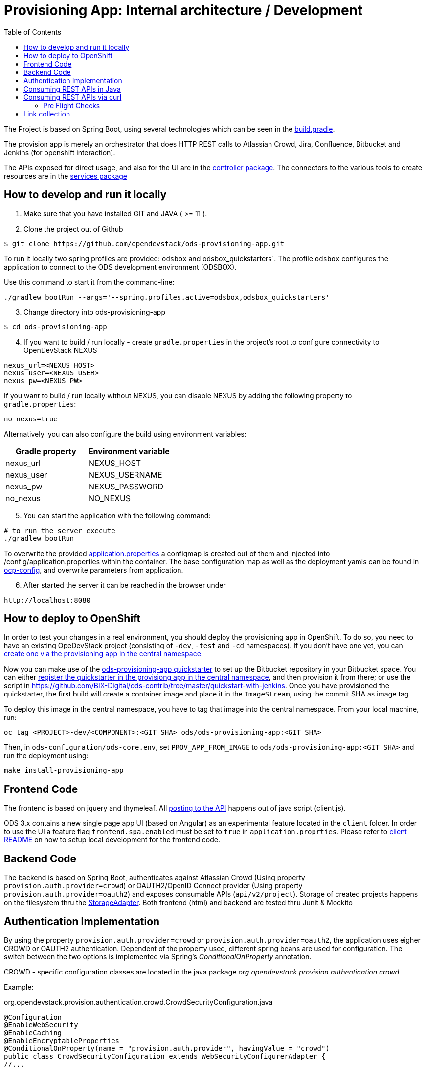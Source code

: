 :toc: macro

= Provisioning App: Internal architecture / Development

toc::[]

The Project is based on Spring Boot, using several technologies which can be seen in the https://github.com/opendevstack/ods-provisioning-app/blob/master/build.gradle[build.gradle].

The provision app is merely an orchestrator that does HTTP REST calls to Atlassian Crowd, Jira, Confluence, Bitbucket and
Jenkins (for openshift interaction).

The APIs exposed for direct usage, and also for the UI are in the https://github.com/opendevstack/ods-provisioning-app/blob/master/src/main/java/org/opendevstack/provision/controller[controller package].
The connectors to the various tools to create resources are in the https://github.com/opendevstack/ods-provisioning-app/blob/master/src/main/java/org/opendevstack/provision/services[services package]

== How to develop and run it locally
. Make sure that you have installed GIT and JAVA ( >= 11 ).
. Clone the project out of Github

```
$ git clone https://github.com/opendevstack/ods-provisioning-app.git
```

To run it locally two spring profiles are provided: `odsbox` and odsbox_quickstarters`. The profile `odsbox` configures the application to connect to the ODS development environment (ODSBOX).

Use this command to start it from the command-line:
```
./gradlew bootRun --args='--spring.profiles.active=odsbox,odsbox_quickstarters'
```

[arabic, start=3]
. Change directory into ods-provisioning-app

```
$ cd ods-provisioning-app
```

[arabic, start=4]
. If you want to build / run locally - create `gradle.properties` in the project's root to configure connectivity to OpenDevStack NEXUS

[source,properties]
----
nexus_url=<NEXUS HOST>
nexus_user=<NEXUS USER>
nexus_pw=<NEXUS_PW>
----

If you want to build / run locally without NEXUS, you can disable NEXUS by adding the following property to `gradle.properties`:

[source,properties]
----
no_nexus=true
----

Alternatively, you can also configure the build using environment variables:

|===
| Gradle property | Environment variable

| nexus_url
| NEXUS_HOST

| nexus_user
| NEXUS_USERNAME

| nexus_pw
| NEXUS_PASSWORD

| no_nexus
| NO_NEXUS
|===

[arabic, start=5]
. You can start the application with the following command:

[source,bash]
----
# to run the server execute
./gradlew bootRun
----

To overwrite the provided https://github.com/opendevstack/ods-provisioning-app/blob/master/src/main/resources/application.properties[application.properties] a configmap is created out of them and injected into /config/application.properties within the container.
The base configuration map as well as the deployment yamls can be found in https://github.com/opendevstack/ods-provisioning-app/blob/master/ocp-config/prov-app/cm.yml[ocp-config], and overwrite parameters from application.

[arabic, start=6]
. After started the server it can be reached in the browser under

```
http://localhost:8080
```

== How to deploy to OpenShift

In order to test your changes in a real environment, you should deploy the provisioning app in OpenShift. To do so, you need to have an existing OpeDevStack project (consisting of `-dev`, `-test` and `-cd` namespaces). If you don't have one yet, you can xref:provisioning-app:index.adoc#_basic_idea_usage[create one via the provisioning app in the central namespace].

Now you can make use of the https://github.com/opendevstack/ods-quickstarters/tree/master/ods-provisioning-app[ods-provisioning-app quickstarter] to set up the Bitbucket repository in your Bitbucket space. You can either xref:provisioning-app:configuration.adoc#_quickstarters[register the quickstarter in the provisiong app in the central namespace], and then provision it from there; or use the script in https://github.com/BIX-Digital/ods-contrib/tree/master/quickstart-with-jenkins. Once you have provisioned the quickstarter, the first build will create a container image and place it in the `ImageStream`, using the commit SHA as image tag.

To deploy this image in the central namespace, you have to tag that image into the central namespace. From your local machine, run:

```
oc tag <PROJECT>-dev/<COMPONENT>:<GIT SHA> ods/ods-provisioning-app:<GIT SHA>
```

Then, in `ods-configuration/ods-core.env`, set `PROV_APP_FROM_IMAGE` to `ods/ods-provisioning-app:<GIT SHA>` and run the deployment using:
```
make install-provisioning-app
```



== Frontend Code

The frontend is based on jquery and thymeleaf. All https://github.com/opendevstack/ods-provisioning-app/blob/master/src/main/resources/static/js/client.js[posting to the API] happens out of java script (client.js).

ODS 3.x contains a new single page app UI (based on Angular) as an experimental feature located in the `client` folder. In order to use the UI a feature flag `frontend.spa.enabled` must be set to `true` in `application.proprties`. Please refer to https://github.com/opendevstack/ods-provisioning-app/blob/master/client/README.md[client README] on how to setup local development for the frontend code.

== Backend Code

The backend is based on Spring Boot, authenticates against Atlassian Crowd (Using property `provision.auth.provider=crowd`) or OAUTH2/OpenID Connect provider (Using property `provision.auth.provider=oauth2`) and exposes consumable APIs (`api/v2/project`).
Storage of created projects happens on the filesystem thru the https://github.com/opendevstack/ods-provisioning-app/blob/master/src/main/java/org/opendevstack/provision/storage/LocalStorage.java[StorageAdapter].
Both frontend (html) and backend are tested thru Junit & Mockito

== Authentication Implementation
By using the property `provision.auth.provider=crowd` or `provision.auth.provider=oauth2`, the application uses eigher CROWD or OAUTH2 authentication. Dependent of the property used, different spring beans are used for configuration.
The switch between the two options is implemented via Spring's _ConditionalOnProperty_ annotation.

CROWD - specific configuration classes are located in the java package _org.opendevstack.provision.authentication.crowd_.

Example:
[source%nowrap,java]
.org.opendevstack.provision.authentication.crowd.CrowdSecurityConfiguration.java
----
@Configuration
@EnableWebSecurity
@EnableCaching
@EnableEncryptableProperties
@ConditionalOnProperty(name = "provision.auth.provider", havingValue = "crowd")
public class CrowdSecurityConfiguration extends WebSecurityConfigurerAdapter {
//...
}
----

OAUTH2 - specific configuration classes are located in the java package _org.opendevstack.provision.authentication.oauth2_.

Example:
[source%nowrap,java]
.org.opendevstack.provision.authentication.oauth2.Oauth2SecurityConfiguration.java
----
@Configuration
@Order(Ordered.HIGHEST_PRECEDENCE)
@ConditionalOnProperty(name = "provision.auth.provider", havingValue = "oauth2")
@EnableWebSecurity
@EnableOAuth2Client
public class Oauth2SecurityConfiguration extends WebSecurityConfigurerAdapter {
//...
}
----

== Consuming REST APIs in Java

Generally this is a pain. To ease development, a few tools are in use:

* Jackson (see link below)
* OKTTP3 Client (see link below)
* jsonschema2pojo generator (see link below)

The process for new operations to be called is:

. Look up the API call that you intend to make
. see if there is a JSON Schema available
. Generate (a) Pojo('s) for the Endpoint
. Use the pojo to build your request, convert it to JSON with Jackson and send it via OKHTTP3, and the Provision Application's https://github.com/opendevstack/ods-provisioning-app/blob/master/src/main/java/org/opendevstack/provision/util/rest/RestClient.java[RestClient]

== Consuming REST APIs via curl

Basic Auth authentication is the recommended way to consume REST API. How to enable Basic Auth authentication is explained in xref:provisioning-app:configuration.adoc#_authentication_crowd_configuration[Authentication Crowd Configuration].

The following sample script could be used to provision a new project, add a quickstarter to a project or remove a project.
It uses Basic Auth to authenticate the request.

[source,bash]
----
#!/usr/bin/env bash

set -eu

# Setup these variables
# PROVISION_API_HOST=<protocol>://<hostname>:<port>
# BASIC_AUTH_CREDENTIAL=<USERNAME>:<PASSWORD>
# PROVISION_FILE=provision-new-project-payload.json

PROV_APP_CONFIG_FILE="${PROV_APP_CONFIG_FILE:-prov-app-config.txt}"

if [ -f $PROV_APP_CONFIG_FILE ]; then
	cat $PROV_APP_CONFIG_FILE
	source $PROV_APP_CONFIG_FILE
else
	echo "No config file found, assuming defaults, current dir: $(pwd)"
fi

# not set - use post as operation, create new project
COMMAND="${1:-POST}"

echo
echo "Started provision project script with command (${COMMAND})!"
echo
echo "... encoding basic auth credentials in base64 format"
BASE64_CREDENTIALS=$(echo -n $BASIC_AUTH_CREDENTIAL | base64)
echo
echo "... sending request to '"$PROVISION_API_HOST"' (output will be saved in file './response.txt' and headers in file './headers.txt')"
echo
RESPONSE_FILE=response.txt

if [ -f $RESPONSE_FILE ]; then
	rm -f $RESPONSE_FILE
fi

if [ ${COMMAND^^} == "POST" ] || [ ${COMMAND^^} == "PUT" ]; then
echo
	echo "create or update project - ${COMMAND^^}"
	if [ ! -f $PROVISION_FILE ]; then
		echo "Input for provision api (${PROVISION_FILE}) does not EXIST, aborting\ncurrent: $(pwd)"
		exit 1
	fi
	echo "... ${COMMAND} project request payload loaded from '"$PROVISION_FILE"'"´
	echo
	echo "... displaying payload file content:"
	cat $PROVISION_FILE
	echo

	http_resp_code=$(curl --insecure --request ${COMMAND} "${PROVISION_API_HOST}/api/v2/project" \
	--header "Authorization: Basic ${BASE64_CREDENTIALS}" \
	--header 'Accept: application/json' \
	--header 'Content-Type: application/json' \
	--data @"$PROVISION_FILE" \
	--dump-header headers.txt -o ${RESPONSE_FILE} -w "%{http_code}" )
elif [ ${COMMAND^^} == "DELETE" ] || [ ${COMMAND^^} == "GET" ]; then
	echo "delete / get project - ${COMMAND^^}"
	if [ -z $2 ]; then
		echo "Project Key must be passed as second param in case of command == delete or get!!"
		exit 1
	fi

	http_resp_code=$(curl -vvv --insecure --request ${COMMAND} "${PROVISION_API_HOST}/api/v2/project/$2" \
	--header "Authorization: Basic ${BASE64_CREDENTIALS}" \
	--header 'Accept: application/json' \
	--header 'Content-Type: application/json' \
	--dump-header headers.txt -o ${RESPONSE_FILE} -w "%{http_code}" )
else
	echo "ERROR: Command ${COMMAND} not supported, only GET, POST, PUT or DELETE"
	exit 1
fi

echo "curl request successful..."
echo
echo "... displaying HTTP response body (content from './response.txt'):"
if [ -f ${RESPONSE_FILE} ]; then
	cat ${RESPONSE_FILE}
else
	echo "No request (body) response recorded"
fi

echo
echo "... displaying HTTP response code"
echo "http_resp_code=${http_resp_code}"
echo
if [ $http_resp_code != 200 ]
  then
    echo "something went wrong... endpoint responded with error code [HTTP CODE="$http_resp_code"] (expected was 200)"
    exit 1
fi
echo "provision project request (${COMMAND}) completed successfully!!!"
----

The `PROVISION_FILE` should point to a json file that defines the payload for the provision of a new project. This is an example:
----
{
    "projectName": "<PROJECT_NAME>",
    "projectKey": "<PROJECT_NAME>",
    "description": "project description",
    "projectType": "default",
    "cdUser": "project_cd_user",
    "projectAdminUser": "<ADMIN_USER>",
    "projectAdminGroup": "<ADMIN_GROUP>",
    "projectUserGroup": "<USER_GROUP>",
    "projectReadonlyGroup": "<READ_ONLY_GROUP>",
    "bugtrackerSpace": true,
    "platformRuntime": true,
    "specialPermissionSet": true,
    "quickstarters": []
}
----

For the provisioning of a quickstarter set the command from `POST` to value `PUT` instead. Following an example of the `PROVISION_FILE` for quickstarter provisioning:
----
{
    "projectKey":"<PROJECT-NAME>",
    "quickstarters":[{
        "component_type":"docker-plain",
        "component_id":"be-docker-example"
    }]
}
----

=== Pre Flight Checks

The provisioning of new project requires the creation of project in different servers (jira, bitbucket, confluence, openshift, etc...)
In case of an exception happens this process will be interrupted.
This will leave the provision of a new project as incomplete.
To avoid this situation a series of checks called "Pre Flight Checks" were implemented.
These checks verify that all required conditions are given in the target system (jira, bitbucket, confluence) before provision a new project.

==== Response examples:
Following some samples of response of the provision new project endpoint `POST api/v2/project`

Pre Flight Check failed:
----
HTTP CODE: 503 Service Unavailable
{"endpoint":"ADD_PROJECT","stage":"CHECK_PRECONDITIONS","status":"FAILED","errors":[{"error-code":"UNEXISTANT_USER","error-message":"user 'cd_user_wrong_cd_user' does not exists in bitbucket!"}]}
----

Pre Flight Check due an exception:
----
HTTP CODE: 503 Service Unavailable
{"endpoint":"ADD_PROJECT","stage":"CHECK_PRECONDITIONS","status":"FAILED","errors":[{"error-code":"EXCEPTION","error-message":"Unexpected error when checking precondition for creation of project 'PROJECTNAME'"}]}
----

Pre Flight Check successfully passed and project was created:
----
HTTP CODE: 200 OK
{
    "projectName": "MYPROJECT",
    "description": "My new project",
    "projectKey": "MYPROJECT",
    ...
}
----

Failed Response due to exception after Pre Flight Checks succesfully passed:
----
HTTP CODE: 500 Internal Server Error

An error occured while creating project [PROJECTNAME
], reason [component_id 'ods-myproject-component106' is not valid name (only alpha chars are allowed with dashes (-) allowed in between.
] - but all cleaned up!
----

==== Option "onlyCheckPreconditions=TRUE":

The provision new project endpoint `POST api/v2/project` accepts a url parameter called `onlyCheckPreconditions`.
By setting this parameter to true (`POST api/v2/project?onlyCheckPreconditions=TRUE`) only the Pre Flight Checks will be executed.
This could be usefull for the development of new Pre Flight Checks or for integration scenarios.
In this later case one could imagine to set this parameter to TRUE to verify all preconditions before creating a project.

== Link collection

* http://www.mkyong.com/spring-boot/spring-boot-spring-security-thymeleaf-example/[Mkyong spring boot + security + thymeleaf example]
* http://www.webjars.org/[Getting more Webjars]
* http://www.jsonschema2pojo.org/[Generating POJOs from JSON Schemas] very helpful for the Atlassian API Docs
* https://square.github.io/okhttp[OKHttp3]
* https://site.mockito.org[Mockito]
* https://github.com/FasterXML/jackson[Jackson]

*Atlassian API's*

* https://docs.atlassian.com/jira/REST/server/#api/2/fullJiraProject-createProject[Jira API]
* https://docs.atlassian.com/ConfluenceServer/rest/6.12.1/[Confluence API]
* https://developer.atlassian.com/server/bitbucket/reference/rest-api/[Bitbucket API]
* https://developer.atlassian.com/server/crowd/crowd-rest-apis/[Crowd API]
